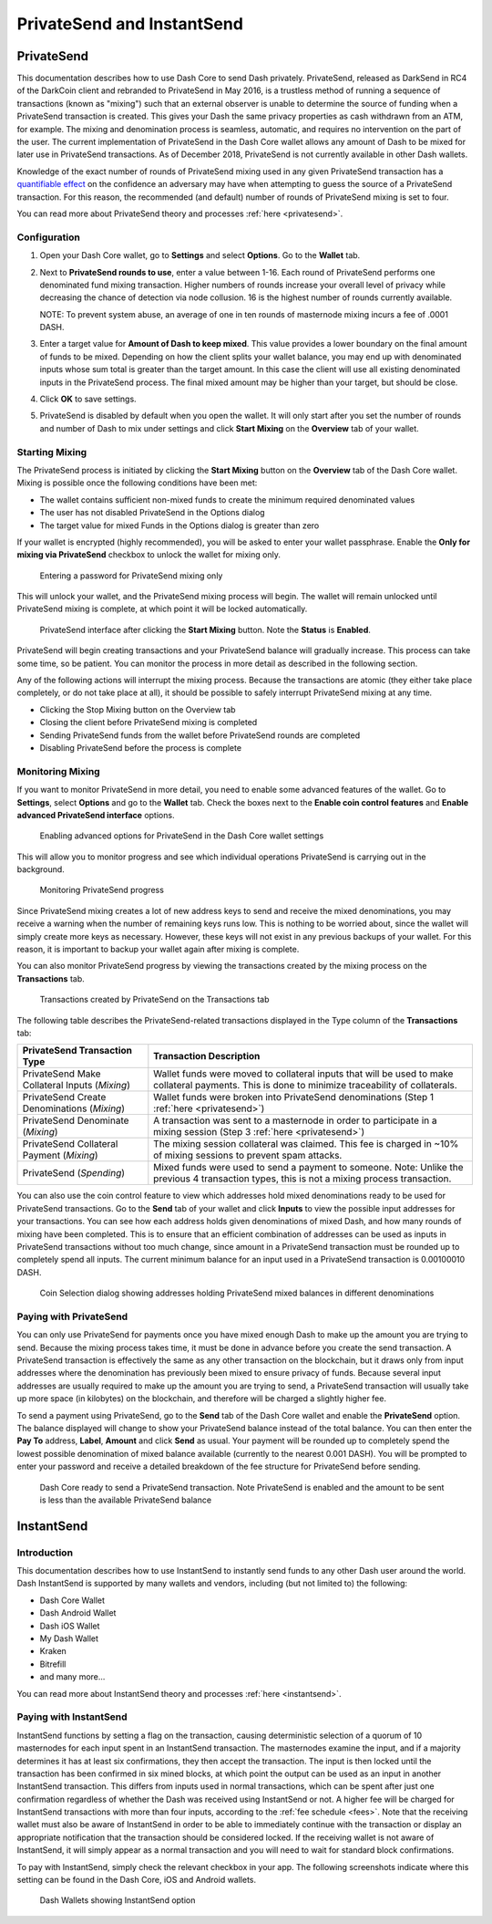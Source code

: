 .. meta::
   :description: Using InstantSend and PrivateSend with Dash
   :keywords: dash, core, mobile, wallet, privatesend, instantsend

.. _dashcore-privatesend-instantsend:

===========================
PrivateSend and InstantSend
===========================

PrivateSend
===========

This documentation describes how to use Dash Core to send Dash
privately. PrivateSend, released as DarkSend in RC4 of the DarkCoin
client and rebranded to PrivateSend in May 2016, is a trustless method
of running a sequence of transactions (known as "mixing") such that an
external observer is unable to determine the source of funding when a
PrivateSend transaction is created. This gives your Dash the same
privacy properties as cash withdrawn from an ATM, for example. The
mixing and denomination process is seamless, automatic, and requires no
intervention on the part of the user. The current implementation of
PrivateSend in the Dash Core wallet allows any amount of Dash to be
mixed for later use in PrivateSend transactions. As of December 2018,
PrivateSend is not currently available in other Dash wallets.

Knowledge of the exact number of rounds of PrivateSend mixing used in
any given PrivateSend transaction has a `quantifiable effect
<https://www.dash.org/forum/threads/evaluating-the-privacy-of-
privatesend.32472/>`_ on the confidence an adversary may have when
attempting to guess the source of a PrivateSend transaction. For this
reason, the recommended (and default) number of rounds of PrivateSend
mixing is set to four.

You can read more about PrivateSend theory and processes :ref:`here
<privatesend>`.

Configuration
-------------

1. Open your Dash Core wallet, go to **Settings** and select
   **Options**. Go to the **Wallet** tab.

   .. image:: img/privatesend-options.png
      :width: 300px

2. Next to **PrivateSend rounds to use**, enter a value between 1-16.
   Each round of PrivateSend performs one denominated fund mixing
   transaction. Higher numbers of rounds increase your overall level of
   privacy while decreasing the chance of detection via node
   collusion. 16 is the highest number of rounds currently available.

   NOTE: To prevent system abuse, an average of one in ten rounds of
   masternode mixing incurs a fee of .0001 DASH.

3. Enter a target value for **Amount of Dash to keep mixed**. This
   value provides a lower boundary on the final amount of funds to be
   mixed. Depending on how the client splits your wallet balance, you
   may end up with denominated inputs whose sum total is greater than
   the target amount. In this case the client will use all existing
   denominated inputs in the PrivateSend process. The final mixed amount
   may be higher than your target, but should be close.

4. Click **OK** to save settings.

5. PrivateSend is disabled by default when you open the wallet. It will
   only start after you set the number of rounds and number of Dash to
   mix under settings and click **Start Mixing** on the **Overview** tab
   of your wallet.


Starting Mixing
---------------

The PrivateSend process is initiated by clicking the **Start Mixing**
button on the **Overview** tab of the Dash Core wallet. Mixing is
possible once the following conditions have been met:

- The wallet contains sufficient non-mixed funds to create the minimum
  required denominated values
- The user has not disabled PrivateSend in the Options dialog
- The target value for mixed Funds in the Options dialog is greater than
  zero

If your wallet is encrypted (highly recommended), you will be asked to
enter your wallet passphrase. Enable the **Only for mixing via
PrivateSend** checkbox to unlock the wallet for mixing only.

.. figure:: img/mixing-password.png
   :width: 300px

   Entering a password for PrivateSend mixing only

This will unlock your wallet, and the PrivateSend mixing process will
begin. The wallet will remain unlocked until PrivateSend mixing is
complete, at which point it will be locked automatically.

.. figure:: img/mixing.png
   :width: 250px

   PrivateSend interface after clicking the **Start Mixing** button.
   Note the **Status** is **Enabled**.

PrivateSend will begin creating transactions and your PrivateSend
balance will gradually increase. This process can take some time, so be
patient. You can monitor the process in more detail as described in the
following section.

Any of the following actions will interrupt the mixing process. Because
the transactions are atomic (they either take place completely, or do
not take place at all), it should be possible to safely interrupt
PrivateSend mixing at any time.

- Clicking the Stop Mixing button on the Overview tab
- Closing the client before PrivateSend mixing is completed
- Sending PrivateSend funds from the wallet before PrivateSend rounds
  are completed
- Disabling PrivateSend before the process is complete

Monitoring Mixing
-----------------

If you want to monitor PrivateSend in more detail, you need to enable
some advanced features of the wallet. Go to **Settings**, select
**Options** and go to the **Wallet** tab. Check the boxes next to the
**Enable coin control features** and **Enable advanced PrivateSend
interface** options.

.. figure:: img/privatesend-settings.png
   :width: 300px

   Enabling advanced options for PrivateSend in the Dash Core wallet
   settings

This will allow you to monitor progress and see which individual
operations PrivateSend is carrying out in the background.

.. figure:: img/mixing-progress.png
   :width: 250px

   Monitoring PrivateSend progress

Since PrivateSend mixing creates a lot of new address keys to send and
receive the mixed denominations, you may receive a warning when the
number of remaining keys runs low. This is nothing to be worried about,
since the wallet will simply create more keys as necessary. However,
these keys will not exist in any previous backups of your wallet. For
this reason, it is important to backup your wallet again after mixing is
complete.

You can also monitor PrivateSend progress by viewing the transactions
created by the mixing process on the **Transactions** tab.

.. figure:: img/privatesend-transactions.png
   :width: 400px

   Transactions created by PrivateSend on the Transactions tab

The following table describes the PrivateSend-related transactions displayed in
the Type column of the **Transactions** tab:

+------------------------------------+--------------------------------------------+
| PrivateSend Transaction Type       | Transaction Description                    |
+====================================+============================================+
| PrivateSend Make Collateral Inputs | Wallet funds were moved to collateral      |
| (*Mixing*)                         | inputs that will be used to make           |
|                                    | collateral payments. This is done to       |
|                                    | minimize traceability of collaterals.      |
+------------------------------------+--------------------------------------------+
| PrivateSend Create Denominations   | Wallet funds were broken into              |
| (*Mixing*)                         | PrivateSend denominations (Step 1          |
|                                    | :ref:`here <privatesend>`)                 |
+------------------------------------+--------------------------------------------+
| PrivateSend Denominate             | A transaction was sent to a masternode     |
| (*Mixing*)                         | in order to participate in a mixing        |
|                                    | session (Step 3 :ref:`here <privatesend>`) |
+------------------------------------+--------------------------------------------+
| PrivateSend Collateral Payment     | The mixing session collateral was          |
| (*Mixing*)                         | claimed. This fee is charged in ~10%       |
|                                    | of mixing sessions to prevent spam         |
|                                    | attacks.                                   |
+------------------------------------+--------------------------------------------+
| PrivateSend                        | Mixed funds were used to send a payment    |
| (*Spending*)                       | to someone. Note: Unlike the previous 4    |
|                                    | transaction types, this is not a mixing    |
|                                    | process transaction.                       |
+------------------------------------+--------------------------------------------+

You can also use the coin control feature to view which addresses hold
mixed denominations ready to be used for PrivateSend transactions. Go to
the **Send** tab of your wallet and click **Inputs** to view the possible input
addresses for your transactions. You can see how each address holds
given denominations of mixed Dash, and how many rounds of mixing have
been completed. This is to ensure that an efficient combination of
addresses can be used as inputs in PrivateSend transactions without too
much change, since amount in a PrivateSend transaction must be rounded
up to completely spend all inputs. The current minimum balance for an
input used in a PrivateSend transaction is 0.00100010 DASH.

.. figure:: img/privatesend-addresses.png
   :width: 400px

   Coin Selection dialog showing addresses holding PrivateSend mixed
   balances in different denominations

Paying with PrivateSend
-----------------------

You can only use PrivateSend for payments once you have mixed enough
Dash to make up the amount you are trying to send. Because the mixing
process takes time, it must be done in advance before you create the
send transaction. A PrivateSend transaction is effectively the same as
any other transaction on the blockchain, but it draws only from input
addresses where the denomination has previously been mixed to ensure
privacy of funds. Because several input addresses are usually required
to make up the amount you are trying to send, a PrivateSend transaction
will usually take up more space (in kilobytes) on the blockchain, and
therefore will be charged a slightly higher fee. 

To send a payment using PrivateSend, go to the **Send** tab of the Dash
Core wallet and enable the **PrivateSend** option. The balance displayed
will change to show your PrivateSend balance instead of the total
balance. You can then enter the **Pay To** address, **Label**,
**Amount** and click **Send** as usual. Your payment will be rounded up
to completely spend the lowest possible denomination of mixed balance
available (currently to the nearest 0.001 DASH). You will be prompted to
enter your password and receive a detailed breakdown of the fee
structure for PrivateSend before sending.

.. figure:: img/privatesend-send.png
   :width: 400px

   Dash Core ready to send a PrivateSend transaction. Note PrivateSend
   is enabled and the amount to be sent is less than the available
   PrivateSend balance


InstantSend
===========

Introduction
------------

This documentation describes how to use InstantSend to instantly send
funds to any other Dash user around the world. Dash InstantSend is
supported by many wallets and vendors, including (but not limited to)
the following:

- Dash Core Wallet
- Dash Android Wallet
- Dash iOS Wallet
- My Dash Wallet
- Kraken
- Bitrefill
- and many more...

You can read more about InstantSend theory and processes :ref:`here
<instantsend>`.

Paying with InstantSend
-----------------------

InstantSend functions by setting a flag on the transaction, causing
deterministic selection of a quorum of 10 masternodes for each input
spent in an InstantSend transaction. The masternodes examine the input,
and if a majority determines it has at least six confirmations, they
then accept the transaction. The input is then locked until the
transaction has been confirmed in six mined blocks, at which point the
output can be used as an input in another InstantSend transaction. This
differs from inputs used in normal transactions, which can be spent
after just one confirmation regardless of whether the Dash was received
using InstantSend or not. A higher fee will be charged for InstantSend
transactions with more than four inputs, according to the :ref:`fee
schedule <fees>`. Note that the receiving wallet must also be aware of
InstantSend in order to be able to immediately continue with the
transaction or display an appropriate notification that the transaction
should be considered locked. If the receiving wallet is not aware of
InstantSend, it will simply appear as a normal transaction and you will
need to wait for standard block confirmations.

To pay with InstantSend, simply check the relevant checkbox in your app.
The following screenshots indicate where this setting can be found in
the Dash Core, iOS and Android wallets.

.. image:: ../img/instantsend-android.png
   :width: 200px
.. image:: ../img/instantsend-ios.png
   :width: 200px

.. figure:: ../img/instantsend-dashcore.png
   :width: 400px

   Dash Wallets showing InstantSend option
